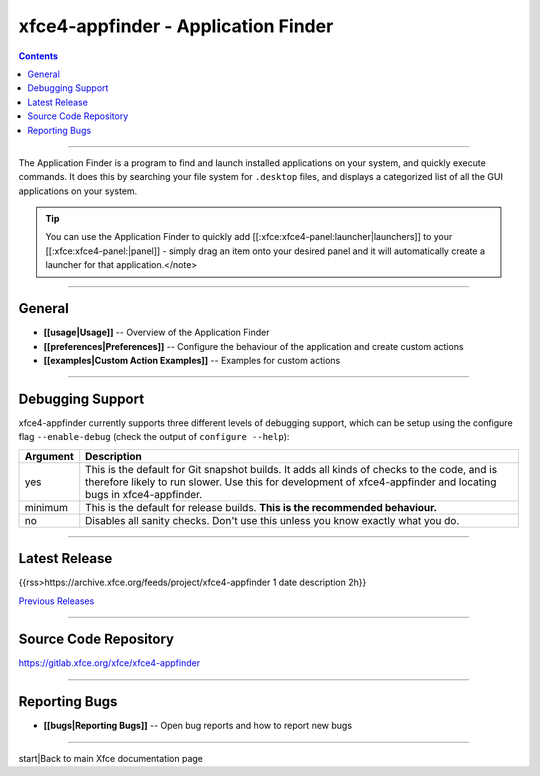 xfce4-appfinder - Application Finder
====================================

.. Contents::

----

The Application Finder is a program to find and launch installed applications on your system, and quickly execute commands. It does this by searching your file system for ``.desktop`` files, and displays a categorized list of all the GUI applications on your system.

.. Tip:: You can use the Application Finder to quickly add [[:xfce:xfce4-panel:launcher|launchers]] to your [[:xfce:xfce4-panel:|panel]] - simply drag an item onto your desired panel and it will automatically create a launcher for that application.</note>

----

General
-------

* **[[usage|Usage]]** -- Overview of the Application Finder
* **[[preferences|Preferences]]** -- Configure the behaviour of the application and create custom actions
* **[[examples|Custom Action Examples]]** -- Examples for custom actions

----

Debugging Support
-----------------

xfce4-appfinder currently supports three different levels of debugging support,
which can be setup using the configure flag ``--enable-debug`` (check the output of ``configure --help``):

.. csv-table::
   :header: "Argument", "Description"
    
    "yes", "This is the default for Git snapshot builds. It adds all kinds of checks to the code, and is therefore likely to run slower. Use this for development of xfce4-appfinder and locating bugs in xfce4-appfinder."
	"minimum", "This is the default for release builds. **This is the recommended behaviour.**"
	"no", "Disables all sanity checks. Don't use this unless you know exactly what you do."

----

Latest Release
--------------

{{rss>https://archive.xfce.org/feeds/project/xfce4-appfinder 1 date description 2h}}

`Previous Releases <https://archive.xfce.org/src/xfce/xfce4-appfinder/>`_

----

Source Code Repository
----------------------

https://gitlab.xfce.org/xfce/xfce4-appfinder

----

Reporting Bugs
--------------

* **[[bugs|Reporting Bugs]]** -- Open bug reports and how to report new bugs

----

start|Back to main Xfce documentation page